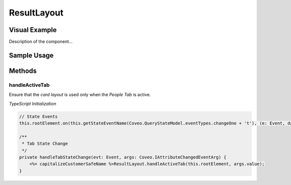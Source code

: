 .. _Customization_Custo_ResultLayout:

ResultLayout
============

Visual Example
--------------

Description of the component...

.. figure:: ../../_static/img/Custo_ResultLayout_example.png
    :align: center
    :alt: Custo ResultLayout

Sample Usage
------------

.. todo:: Provide code snippets from your project using the literalinclude command

Methods
-------

handleActiveTab
***************

.. attribute:: searchInterface : Coveo.Dom
.. attribute:: tabName : string

Ensure that the `card layout` is used only when the `People Tab` is active.

*TypeScript Initialization*

.. code:: TypeScript
    
    // State Events
    this.rootElement.on(this.getStateEventName(Coveo.QueryStateModel.eventTypes.changeOne + 't'), (e: Event, data: Coveo.IAttributeChangedEventArg) => this.handleTabStateChange(e, data));

    /**
     * Tab State Change
     */
    private handleTabStateChange(evt: Event, args: Coveo.IAttributeChangedEventArg) {
        <%= capitalizeCustomerSafeName %>ResultLayout.handleActiveTab(this.rootElement, args.value);
    }

